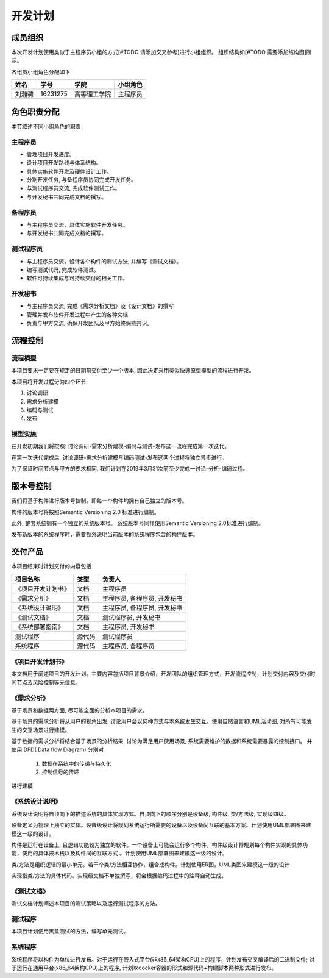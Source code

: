 开发计划
------------

成员组织
************

本次开发计划使用类似于主程序员小组的方式[#TODO 请添加交叉参考]进行小组组织。 组织结构如[#TODO 需要添加结构图]所示。

各组员小组角色分配如下

======= ========= ============= ==========
姓名    学号        学院         小组角色
======= ========= ============= ==========
刘瀚骋   16231275  高等理工学院   主程序员
======= ========= ============= ==========



角色职责分配
**************
本节叙述不同小组角色的职责

主程序员
+++++++++++++

+ 管理项目开发进度。
+ 设计项目开发路线与体系结构。
+ 具体实施软件开发及硬件设计工作。
+ 分割开发任务, 与备程序员协同完成开发任务。
+ 与测试程序员交流, 完成软件测试工作。
+ 与开发秘书共同完成文档的撰写。

备程序员
++++++++++++++

+ 与主程序员交流，具体实施软件开发任务。
+ 与开发秘书共同完成文档的撰写。

测试程序员
++++++++++++++

+ 与主程序员交流，设计各个构件的测试方法, 并编写《测试文档》。
+ 编写测试代码, 完成软件测试。
+ 软件可持续集成与可持续交付的相关工作。

开发秘书
++++++++++++++

+ 与主程序员交流, 完成《需求分析文档》及《设计文档》的撰写
+ 管理并发布软件开发过程中产生的各种文档
+ 负责与甲方交流, 确保开发团队及甲方始终保持共识。


流程控制
***************

流程模型
++++++++++++++
本项目要求一定要在规定的日期前交付至少一个版本, 因此决定采用类似快速原型模型的流程进行开发。

本项目将开发过程分为四个环节:

1. 讨论调研
2. 需求分析建模
3. 编码与测试
4. 发布


模型实施
++++++++++++++++++
在开发初期我们将按照: 讨论调研-需求分析建模-编码与测试-发布这一流程完成第一次迭代。

在第一次迭代完成后, 讨论调研-需求分析建模与编码测试-发布这两个过程将独立异步进行。

为了保证时间节点与甲方的要求相同, 我们计划在2019年3月31次前至少完成一讨论-分析-编码过程。


版本号控制
******************
我们将基于构件进行版本号控制。即每一个构件均拥有自己独立的版本号。

构件的版本号将按照Semantic Versioning 2.0 标准进行编制。

此外, 整套系统拥有一个独立的系统版本号。 系统版本号同样使用Semantic Versioning 2.0标准进行编制。

发布新版本的系统程序时，需要额外说明当前版本的系统程序包含的构件版本。


交付产品
*************

本项目结束时计划交付的内容包括

========================== ============ =================================
项目名称                    类型            负责人
========================== ============ =================================
《项目开发计划书》           文档               主程序员
《需求分析》                文档               主程序员, 备程序员, 开发秘书
《系统设计说明》             文档               主程序员, 备程序员, 开发秘书
《测试文档》                文档                测试程序员, 开发秘书
《系统部署指南》             文档               主程序员, 开发秘书
 测试程序                   源代码              测试程序员
 系统程序                   源代码              主程序员, 备程序员
========================== ============ =================================

《项目开发计划书》
+++++++++++++++++++++

本文档用于阐述项目的开发计划。主要内容包括项目背景介绍，开发团队的组织管理方式，开发流程控制，计划交付内容及交付时间节点及风险控制等元信息。


《需求分析》
+++++++++++++++++
基于场景和数据两方面, 尽可能全面的分析本项目的需求。

基于场景的需求分析将从用户的视角出发, 讨论用户会以何种方式与本系统发生交互。使用自然语言和UML活动图, 对所有可能发生的交互场景进行建模。

基于数据的需求分析将结合基于场景的分析结果, 讨论为满足用户使用场景, 系统需要维护的数据和系统需要暴露的控制接口。
并使用 DFD( Data flow Diagram) 分别对

 1. 数据在系统中的传递与持久化
 2. 控制信号的传递

进行建模

《系统设计说明》
++++++++++++++++++++++
系统设计说明将自顶向下的描述系统的具体实现方式。自顶向下的顺序分别是设备级, 构件级, 类/方法级, 实现级四级。

设备定义为物理上独立的实体。设备级设计将规划系统运行所需要的设备以及设备间互联的基本方案。计划使用UML部署图来建模这一级的设计。

构件是运行在设备上, 且逻辑功能较为独立的软件。一个设备上可能会运行多个构件。构件级设计将规划每个构件实现的具体功能，使用的具体技术栈以及构件间的互联方式
。计划使用UML部署图来建模这一级的设计。

类/方法是组织逻辑的最小单元。若干个类/方法相互协作，组合成构件。计划使用ER图，UML类图来建模这一级的设计

实现指类/方法的具体代码。实现级文档不单独撰写，将会根据编码过程中的注释自动生成。

《测试文档》
++++++++++++++++++++++
测试文档计划阐述本项目的测试策略以及运行测试程序的方法。

测试程序
++++++++++++++++++++++
本项目计划使用黑盒测试的方法，编写单元测试。

系统程序
+++++++++++++++++
系统程序将以构件为单位进行发布。对于运行在嵌入式平台(非x86_64架构CPU)上的程序，计划发布交叉编译后的二进制文件; 
对于运行在通用平台(x86_64架构CPU)上的程序, 计划以docker容器的形式和源代码+构建脚本两种形式进行发布。

